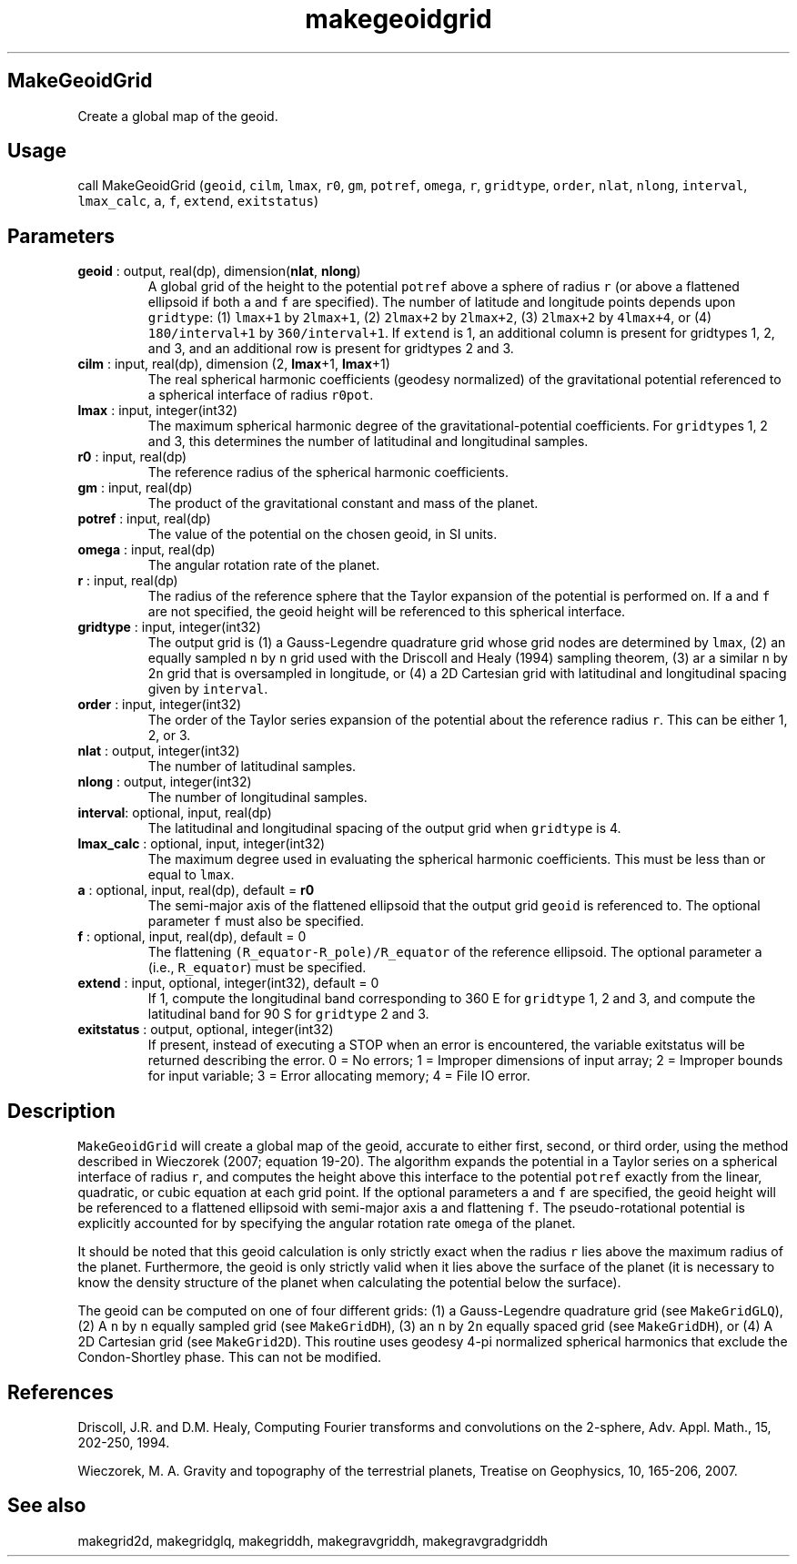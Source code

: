 .\" Automatically generated by Pandoc 2.10.1
.\"
.TH "makegeoidgrid" "1" "2020-10-14" "Fortran 95" "SHTOOLS 4.8"
.hy
.SH MakeGeoidGrid
.PP
Create a global map of the geoid.
.SH Usage
.PP
call MakeGeoidGrid (\f[C]geoid\f[R], \f[C]cilm\f[R], \f[C]lmax\f[R],
\f[C]r0\f[R], \f[C]gm\f[R], \f[C]potref\f[R], \f[C]omega\f[R],
\f[C]r\f[R], \f[C]gridtype\f[R], \f[C]order\f[R], \f[C]nlat\f[R],
\f[C]nlong\f[R], \f[C]interval\f[R], \f[C]lmax_calc\f[R], \f[C]a\f[R],
\f[C]f\f[R], \f[C]extend\f[R], \f[C]exitstatus\f[R])
.SH Parameters
.TP
\f[B]\f[CB]geoid\f[B]\f[R] : output, real(dp), dimension(\f[B]\f[CB]nlat\f[B]\f[R], \f[B]\f[CB]nlong\f[B]\f[R])
A global grid of the height to the potential \f[C]potref\f[R] above a
sphere of radius \f[C]r\f[R] (or above a flattened ellipsoid if both
\f[C]a\f[R] and \f[C]f\f[R] are specified).
The number of latitude and longitude points depends upon
\f[C]gridtype\f[R]: (1) \f[C]lmax+1\f[R] by \f[C]2lmax+1\f[R], (2)
\f[C]2lmax+2\f[R] by \f[C]2lmax+2\f[R], (3) \f[C]2lmax+2\f[R] by
\f[C]4lmax+4\f[R], or (4) \f[C]180/interval+1\f[R] by
\f[C]360/interval+1\f[R].
If \f[C]extend\f[R] is 1, an additional column is present for gridtypes
1, 2, and 3, and an additional row is present for gridtypes 2 and 3.
.TP
\f[B]\f[CB]cilm\f[B]\f[R] : input, real(dp), dimension (2, \f[B]\f[CB]lmax\f[B]\f[R]+1, \f[B]\f[CB]lmax\f[B]\f[R]+1)
The real spherical harmonic coefficients (geodesy normalized) of the
gravitational potential referenced to a spherical interface of radius
\f[C]r0pot\f[R].
.TP
\f[B]\f[CB]lmax\f[B]\f[R] : input, integer(int32)
The maximum spherical harmonic degree of the gravitational-potential
coefficients.
For \f[C]gridtype\f[R]s 1, 2 and 3, this determines the number of
latitudinal and longitudinal samples.
.TP
\f[B]\f[CB]r0\f[B]\f[R] : input, real(dp)
The reference radius of the spherical harmonic coefficients.
.TP
\f[B]\f[CB]gm\f[B]\f[R] : input, real(dp)
The product of the gravitational constant and mass of the planet.
.TP
\f[B]\f[CB]potref\f[B]\f[R] : input, real(dp)
The value of the potential on the chosen geoid, in SI units.
.TP
\f[B]\f[CB]omega\f[B]\f[R] : input, real(dp)
The angular rotation rate of the planet.
.TP
\f[B]\f[CB]r\f[B]\f[R] : input, real(dp)
The radius of the reference sphere that the Taylor expansion of the
potential is performed on.
If \f[C]a\f[R] and \f[C]f\f[R] are not specified, the geoid height will
be referenced to this spherical interface.
.TP
\f[B]\f[CB]gridtype\f[B]\f[R] : input, integer(int32)
The output grid is (1) a Gauss-Legendre quadrature grid whose grid nodes
are determined by \f[C]lmax\f[R], (2) an equally sampled \f[C]n\f[R] by
\f[C]n\f[R] grid used with the Driscoll and Healy (1994) sampling
theorem, (3) ar a similar \f[C]n\f[R] by 2\f[C]n\f[R] grid that is
oversampled in longitude, or (4) a 2D Cartesian grid with latitudinal
and longitudinal spacing given by \f[C]interval\f[R].
.TP
\f[B]\f[CB]order\f[B]\f[R] : input, integer(int32)
The order of the Taylor series expansion of the potential about the
reference radius \f[C]r\f[R].
This can be either 1, 2, or 3.
.TP
\f[B]\f[CB]nlat\f[B]\f[R] : output, integer(int32)
The number of latitudinal samples.
.TP
\f[B]\f[CB]nlong\f[B]\f[R] : output, integer(int32)
The number of longitudinal samples.
.TP
\f[B]\f[CB]interval\f[B]\f[R]: optional, input, real(dp)
The latitudinal and longitudinal spacing of the output grid when
\f[C]gridtype\f[R] is 4.
.TP
\f[B]\f[CB]lmax_calc\f[B]\f[R] : optional, input, integer(int32)
The maximum degree used in evaluating the spherical harmonic
coefficients.
This must be less than or equal to \f[C]lmax\f[R].
.TP
\f[B]\f[CB]a\f[B]\f[R] : optional, input, real(dp), default = \f[B]\f[CB]r0\f[B]\f[R]
The semi-major axis of the flattened ellipsoid that the output grid
\f[C]geoid\f[R] is referenced to.
The optional parameter \f[C]f\f[R] must also be specified.
.TP
\f[B]\f[CB]f\f[B]\f[R] : optional, input, real(dp), default = 0
The flattening \f[C](R_equator-R_pole)/R_equator\f[R] of the reference
ellipsoid.
The optional parameter \f[C]a\f[R] (i.e., \f[C]R_equator\f[R]) must be
specified.
.TP
\f[B]\f[CB]extend\f[B]\f[R] : input, optional, integer(int32), default = 0
If 1, compute the longitudinal band corresponding to 360 E for
\f[C]gridtype\f[R] 1, 2 and 3, and compute the latitudinal band for 90 S
for \f[C]gridtype\f[R] 2 and 3.
.TP
\f[B]\f[CB]exitstatus\f[B]\f[R] : output, optional, integer(int32)
If present, instead of executing a STOP when an error is encountered,
the variable exitstatus will be returned describing the error.
0 = No errors; 1 = Improper dimensions of input array; 2 = Improper
bounds for input variable; 3 = Error allocating memory; 4 = File IO
error.
.SH Description
.PP
\f[C]MakeGeoidGrid\f[R] will create a global map of the geoid, accurate
to either first, second, or third order, using the method described in
Wieczorek (2007; equation 19-20).
The algorithm expands the potential in a Taylor series on a spherical
interface of radius \f[C]r\f[R], and computes the height above this
interface to the potential \f[C]potref\f[R] exactly from the linear,
quadratic, or cubic equation at each grid point.
If the optional parameters \f[C]a\f[R] and \f[C]f\f[R] are specified,
the geoid height will be referenced to a flattened ellipsoid with
semi-major axis \f[C]a\f[R] and flattening \f[C]f\f[R].
The pseudo-rotational potential is explicitly accounted for by
specifying the angular rotation rate \f[C]omega\f[R] of the planet.
.PP
It should be noted that this geoid calculation is only strictly exact
when the radius \f[C]r\f[R] lies above the maximum radius of the planet.
Furthermore, the geoid is only strictly valid when it lies above the
surface of the planet (it is necessary to know the density structure of
the planet when calculating the potential below the surface).
.PP
The geoid can be computed on one of four different grids: (1) a
Gauss-Legendre quadrature grid (see \f[C]MakeGridGLQ\f[R]), (2) A
\f[C]n\f[R] by \f[C]n\f[R] equally sampled grid (see
\f[C]MakeGridDH\f[R]), (3) an \f[C]n\f[R] by 2\f[C]n\f[R] equally spaced
grid (see \f[C]MakeGridDH\f[R]), or (4) A 2D Cartesian grid (see
\f[C]MakeGrid2D\f[R]).
This routine uses geodesy 4-pi normalized spherical harmonics that
exclude the Condon-Shortley phase.
This can not be modified.
.SH References
.PP
Driscoll, J.R.
and D.M.
Healy, Computing Fourier transforms and convolutions on the 2-sphere,
Adv.
Appl.
Math., 15, 202-250, 1994.
.PP
Wieczorek, M.
A.
Gravity and topography of the terrestrial planets, Treatise on
Geophysics, 10, 165-206, 2007.
.SH See also
.PP
makegrid2d, makegridglq, makegriddh, makegravgriddh, makegravgradgriddh

